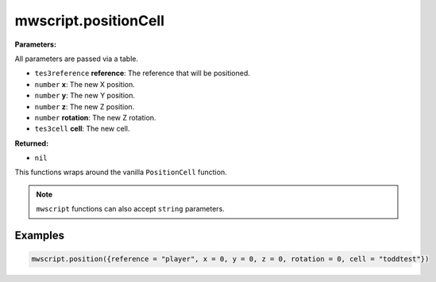 
mwscript.positionCell
====================================================================================================

**Parameters:**

All parameters are passed via a table.

- ``tes3reference`` **reference**: The reference that will be positioned.
- ``number`` **x**: The new X position.
- ``number`` **y**: The new Y position.
- ``number`` **z**: The new Z position.
- ``number`` **rotation**: The new Z rotation.
- ``tes3cell`` **cell**: The new cell.

**Returned:**

- ``nil``


This functions wraps around the vanilla ``PositionCell`` function.

.. note:: ``mwscript`` functions can also accept ``string`` parameters.

Examples
----------------------------------------------------------------------------------------------------

.. code-block:: lua

  mwscript.position({reference = "player", x = 0, y = 0, z = 0, rotation = 0, cell = "toddtest"})
